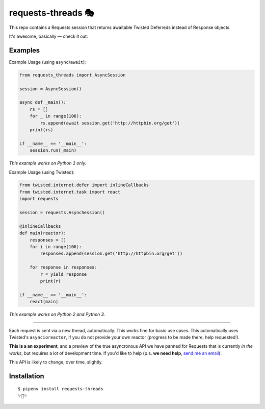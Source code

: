 requests-threads 🎭
===================

This repo contains a Requests session that returns awaitable Twisted
Deferreds instead of Response objects.

It's awesome, basically — check it out:

Examples
--------

Example Usage (using ``async``/``await``):

.. code:: python

	from requests_threads import AsyncSession

	session = AsyncSession()

	async def _main():
	    rs = []
	    for _ in range(100):
	        rs.append(await session.get('http://httpbin.org/get'))
	    print(rs)

	if __name__ == '__main__':
	    session.run(_main)

*This example works on Python 3 only.*

Example Usage (using Twisted):

.. code:: python

	from twisted.internet.defer import inlineCallbacks
	from twisted.internet.task import react
	import requests

	session = requests.AsyncSession()

	@inlineCallbacks
	def main(reactor):
	    responses = []
	    for i in range(100):
	        responses.append(session.get('http://httpbin.org/get'))

	    for response in responses:
	        r = yield response
	        print(r)

	if __name__ == '__main__':
	    react(main)

*This example works on Python 2 and Python 3.*

--------------------

Each request is sent via a new thread, automatically. This works fine for basic
use cases. This automatically uses Twisted's ``asyncioreactor``, if you do not
provide your own reactor (progress to be made there, help requested!).

**This is a an experiment**, and a preview of the true asyncronous API we have panned for Requests
that is currently *in the works*, but requires a lot of development time. If you'd like to help (p.s. **we need help**, `send me an email <mailto:me@kennethreitz.org>`_).

This API is likely to change, over time, slightly.

Installation
------------

::

    $ pipenv install requests-threads
    ✨🍰✨
